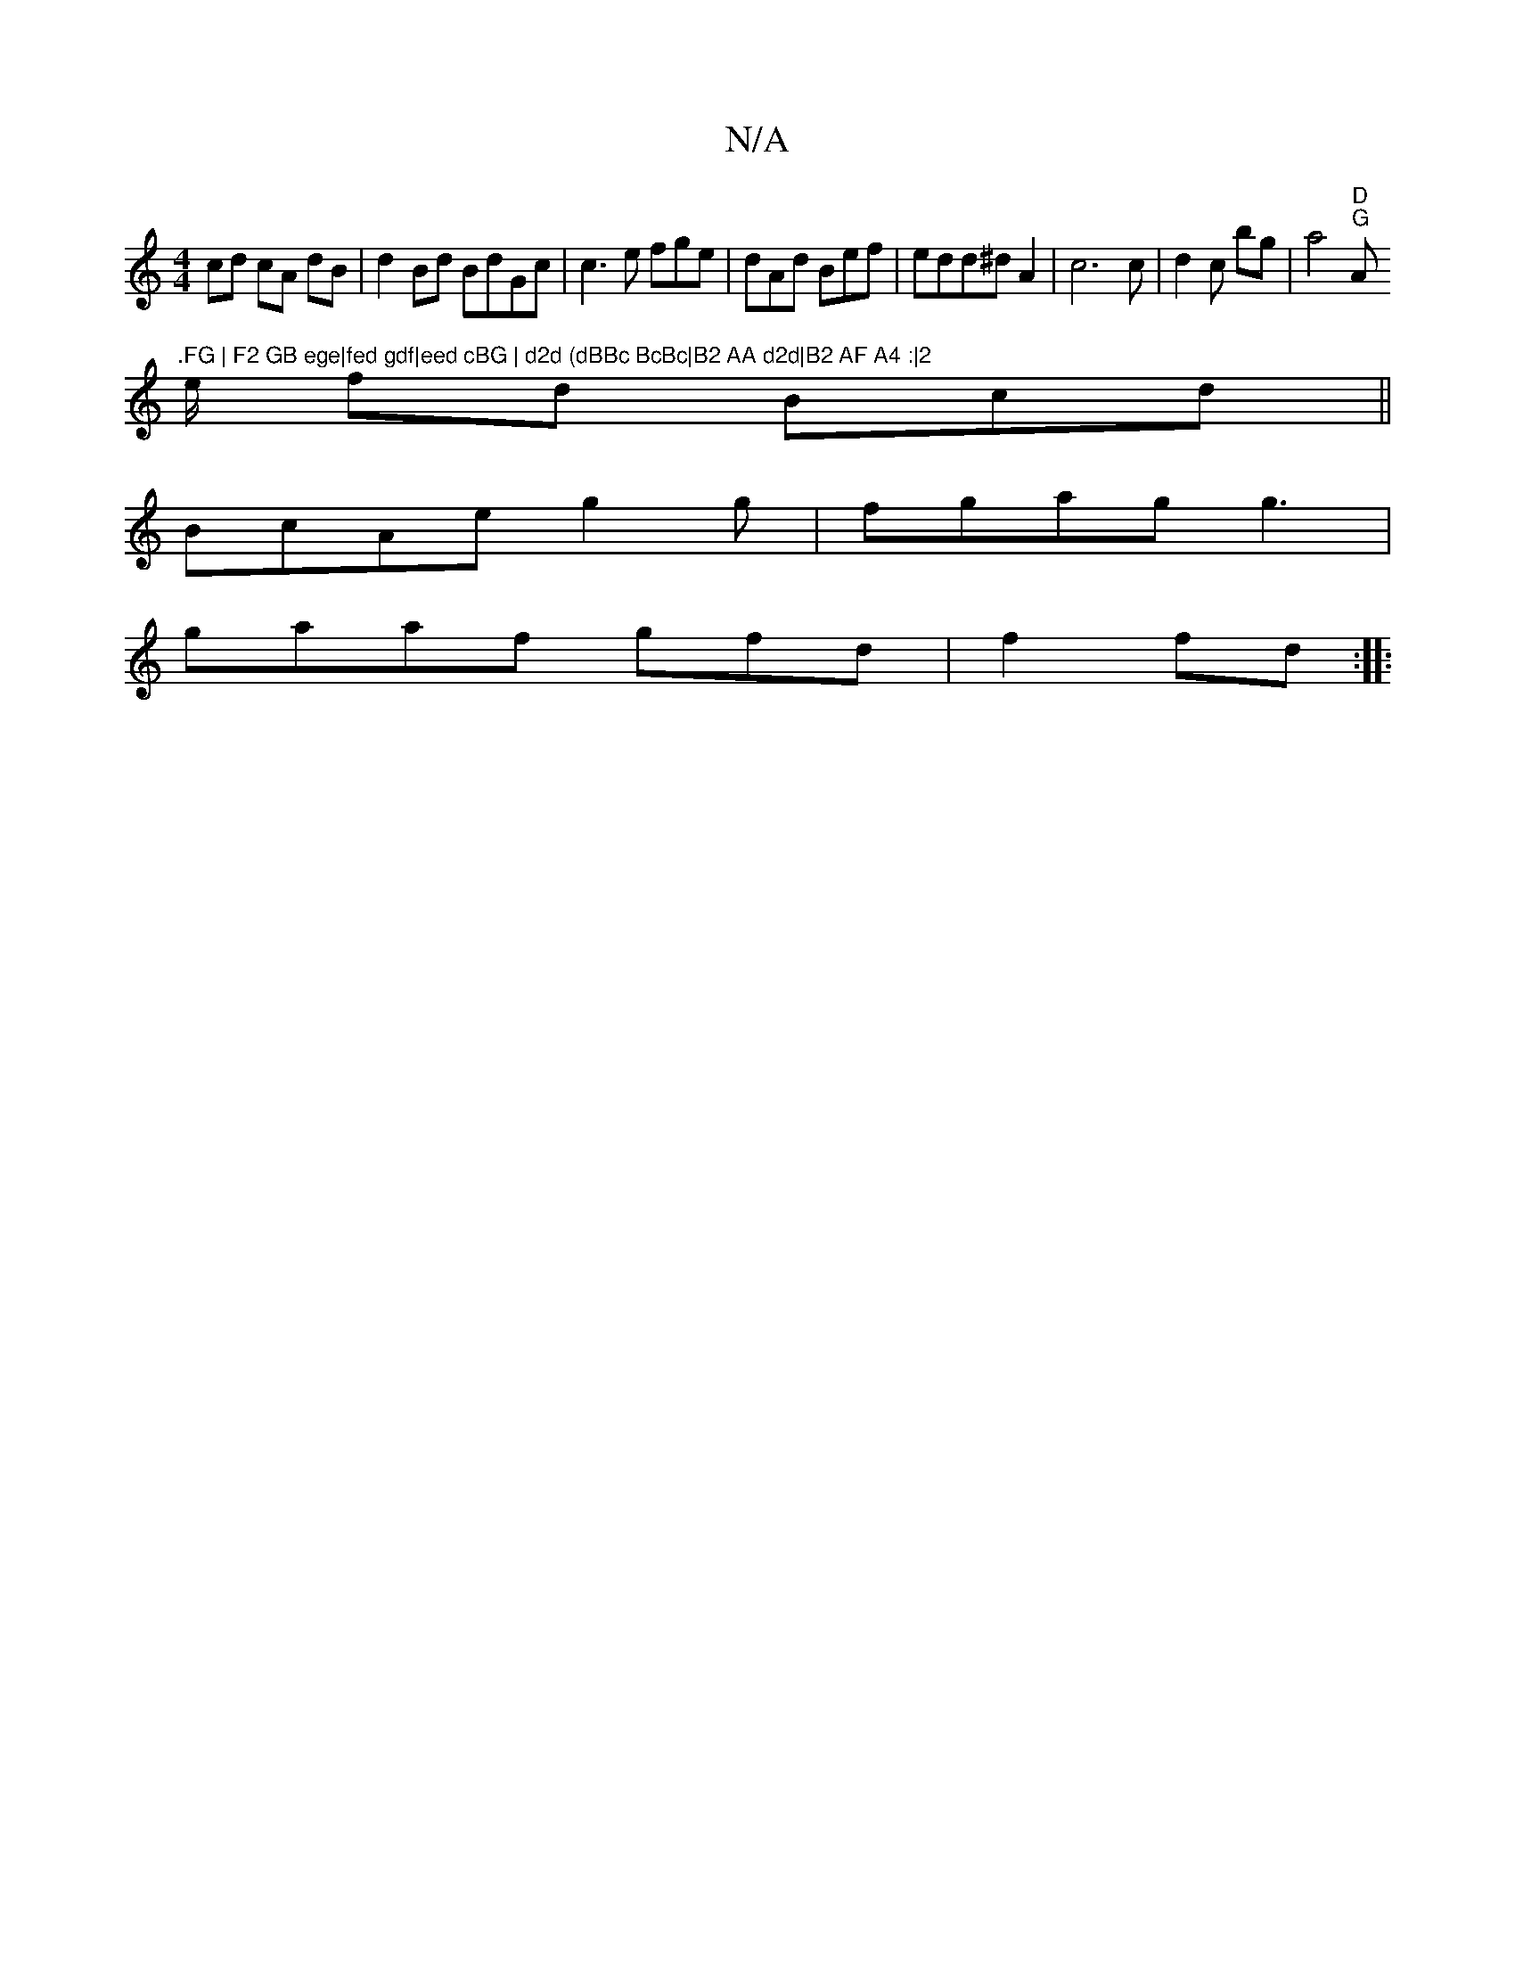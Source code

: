 X:1
T:N/A
M:4/4
R:N/A
K:Cmajor
cd cA dB| d2 Bd BdGc|c3 e fge|dAd Bef|edd^d A2|c6 c|d2c bg|a4 "D""G"A".FG | F2 GB ege|fed gdf|eed cBG | d2d (dBBc BcBc|B2 AA d2d|B2 AF A4 :|2
e/2 fd Bcd ||
BcAe g2 g |fgag g3 |
gaaf gfdt|f2 fd :|
|:"D